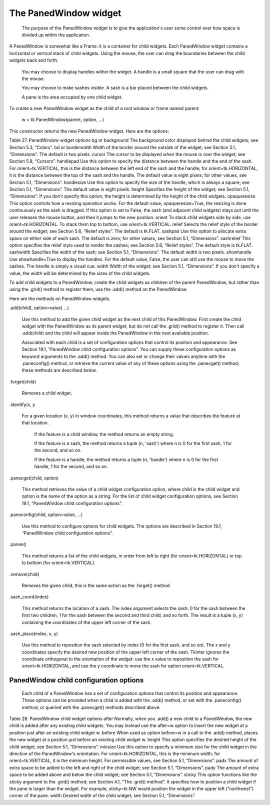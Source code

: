 **********************
The PanedWindow widget
**********************

 The purpose of the PanedWindow widget is to give the application's user some control over how space is divided up within the application.

A PanedWindow is somewhat like a Frame: it is a container for child widgets. Each PanedWindow widget contains a horizontal or vertical stack of child widgets. Using the mouse, the user can drag the boundaries between the child widgets back and forth.

    You may choose to display handles within the widget. A handle is a small square that the user can drag with the mouse.

    You may choose to make sashes visible. A sash is a bar placed between the child widgets.

    A pane is the area occupied by one child widget. 

To create a new PanedWindow widget as the child of a root window or frame named parent:

    w = tk.PanedWindow(parent, option, ...)

This constructor returns the new PanedWindow widget. Here are the options:

Table 27. PanedWindow widget options
bg or background 	The background color displayed behind the child widgets; see Section 5.3, “Colors”.
bd or borderwidth 	Width of the border around the outside of the widget; see Section 5.1, “Dimensions”. The default is two pixels.
cursor 	The cursor to be displayed when the mouse is over the widget; see Section 5.8, “Cursors”.
handlepad 	Use this option to specify the distance between the handle and the end of the sash. For orient=tk.VERTICAL, this is the distance between the left end of the sash and the handle; for orient=tk.HORIZONTAL, it is the distance between the top of the sash and the handle. The default value is eight pixels; for other values, see Section 5.1, “Dimensions”.
handlesize 	Use this option to specify the size of the handle, which is always a square; see Section 5.1, “Dimensions”. The default value is eight pixels.
height 	Specifies the height of the widget; see Section 5.1, “Dimensions”. If you don't specify this option, the height is determined by the height of the child widgets.
opaqueresize 	This option controls how a resizing operation works. For the default value, opaqueresize=True, the resizing is done continuously as the sash is dragged. If this option is set to False, the sash (and adjacent child widgets) stays put until the user releases the mouse button, and then it jumps to the new position.
orient 	To stack child widgets side by side, use orient=tk.HORIZONTAL. To stack them top to bottom, use orient=tk.VERTICAL.
relief 	Selects the relief style of the border around the widget; see Section 5.6, “Relief styles”. The default is tk.FLAT.
sashpad 	Use this option to allocate extra space on either side of each sash. The default is zero; for other values, see Section 5.1, “Dimensions”.
sashrelief 	This option specifies the relief style used to render the sashes; see Section 5.6, “Relief styles”. The default style is tk.FLAT.
sashwidth 	Specifies the width of the sash; see Section 5.1, “Dimensions”. The default width is two pixels.
showhandle 	Use showhandle=True to display the handles. For the default value, False, the user can still use the mouse to move the sashes. The handle is simply a visual cue.
width 	Width of the widget; see Section 5.1, “Dimensions”. If you don't specify a value, the width will be determined by the sizes of the child widgets.

To add child widgets to a PanedWindow, create the child widgets as children of the parent PanedWindow, but rather than using the .grid() method to register them, use the .add() method on the PanedWindow.

Here are the methods on PanedWindow widgets.

.add(child[, option=value] ...)

    Use this method to add the given child widget as the next child of this PanedWindow. First create the child widget with the PanedWindow as its parent widget, but do not call the .grid() method to register it. Then call .add(child) and the child will appear inside the PanedWindow in the next available position.

    Associated with each child is a set of configuration options that control its position and appearance. See Section 19.1, “PanedWindow child configuration options”. You can supply these configuration options as keyword arguments to the .add() method. You can also set or change their values anytime with the .paneconfig() method, or retrieve the current value of any of these options using the .panecget() method; these methods are described below. 

.forget(child)

    Removes a child widget. 

.identify(x, y

    For a given location (x, y) in window coordinates, this method returns a value that describes the feature at that location.

        If the feature is a child window, the method returns an empty string.

        If the feature is a sash, the method returns a tuple (n, 'sash') where n is 0 for the first sash, 1 for the second, and so on.

        If the feature is a handle, the method returns a tuple (n, 'handle') where n is 0 for the first handle, 1 for the second, and so on. 

.panecget(child, option)

    This method retrieves the value of a child widget configuration option, where child is the child widget and option is the name of the option as a string. For the list of child widget configuration options, see Section 19.1, “PanedWindow child configuration options”. 

.paneconfig(child, option=value, ...)

    Use this method to configure options for child widgets. The options are described in Section 19.1, “PanedWindow child configuration options”. 

.panes()

    This method returns a list of the child widgets, in order from left to right (for orient=tk.HORIZONTAL) or top to bottom (for orient=tk.VERTICAL). 

.remove(child)

    Removes the given child; this is the same action as the .forget() method. 

.sash_coord(index)

    This method returns the location of a sash. The index argument selects the sash: 0 for the sash between the first two children, 1 for the sash between the second and third child, and so forth. The result is a tuple (x, y) containing the coordinates of the upper left corner of the sash. 

.sash_place(index, x, y)

    Use this method to reposition the sash selected by index (0 for the first sash, and so on). The x and y coordinates specify the desired new position of the upper left corner of the sash. Tkinter ignores the coordinate orthogonal to the orientation of the widget: use the x value to reposition the sash for orient=tk.HORIZONTAL, and use the y coordinate to move the sash for option orient=tk.VERTICAL. 
    
PanedWindow child configuration options
=======================================

 Each child of a PanedWindow has a set of configuration options that control its position and appearance. These options can be provided when a child is added with the .add() method, or set with the .paneconfig() method, or queried with the .panecget() methods described above.

Table 28. PanedWindow child widget options
after 	Normally, when you .add() a new child to a PanedWindow, the new child is added after any existing child widgets. You may instead use the after=w option to insert the new widget at a position just after an existing child widget w.
before 	When used as option before=w in a call to the .add() method, places the new widget at a position just before an existing child widget w.
height 	This option specifies the desired height of the child widget; see Section 5.1, “Dimensions”.
minsize 	Use this option to specify a minimum size for the child widget in the direction of the PanedWindow's orientation. For orient=tk.HORIZONTAL, this is the minimum width; for orient=tk.VERTICAL, it is the minimum height. For permissible values, see Section 5.1, “Dimensions”.
padx 	The amount of extra space to be added to the left and right of the child widget; see Section 5.1, “Dimensions”.
pady 	The amount of extra space to be added above and below the child widget; see Section 5.1, “Dimensions”.
sticky 	This option functions like the sticky argument to the .grid() method; see Section 4.1, “The .grid() method”. It specifies how to position a child widget if the pane is larger than the widget. For example, sticky=tk.NW would position the widget in the upper left (“northwest”) corner of the pane.
width 	Desired width of the child widget; see Section 5.1, “Dimensions”. 
